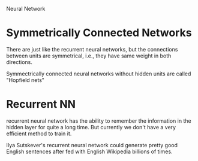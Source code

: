 Neural Network

* Symmetrically Connected Networks

  There are just like the recurrent neural networks, but the
  connections between units are symmetrical, i.e., they have same
  weight in both directions.

  Symmectrically connected neural networks without hidden units are
  called "Hopfield nets"

* Recurrent NN

  recurrent neural network has the ability to remember the information
  in the hidden layer for quite a long time.  But currently we don't
  have a very efficient method to train it.

  IIya Sutskever's recurrent neural network could generate pretty good
  English sentences after fed with English Wikipedia billions of times.
